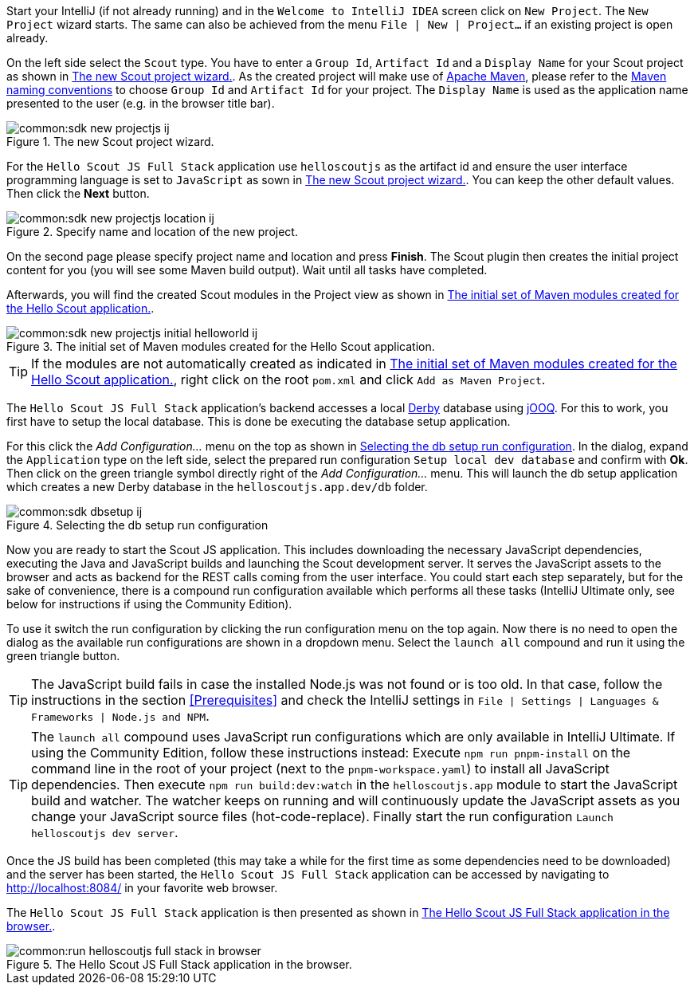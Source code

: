 :experimental:

Start your IntelliJ (if not already running) and in the `Welcome to IntelliJ IDEA` screen click on `New Project`. The `New Project` wizard starts.
The same can also be achieved from the menu `File | New | Project...` if an existing project is open already.

On the left side select the `Scout` type.
You have to enter a `Group Id`, `Artifact Id` and a `Display Name` for your Scout project as shown in <<img-sdk_new_projectjs_wizard_ij>>.
As the created project will make use of https://maven.apache.org/[Apache Maven], please refer to the https://maven.apache.org/guides/mini/guide-naming-conventions.html[Maven naming conventions] to choose  `Group Id` and `Artifact Id` for your project.
The `Display Name` is used as the application name presented to the user (e.g. in the browser title bar).

[[img-sdk_new_projectjs_wizard_ij]]
.The new Scout project wizard.
image::common:sdk_new_projectjs_ij.png[]

For the `Hello Scout JS Full Stack` application use `helloscoutjs` as the artifact id and ensure the user interface programming language is set to `JavaScript` as sown in <<img-sdk_new_projectjs_wizard_ij>>.
You can keep the other default values. Then click the btn:[Next] button.

[[img-sdk_new_projectjs_location_ij]]
.Specify name and location of the new project.
image::common:sdk_new_projectjs_location_ij.png[]
On the second page please specify project name and location and press btn:[Finish].
The Scout plugin then creates the initial project content for you (you will see some Maven build output).
Wait until all tasks have completed.

Afterwards, you will find the created Scout modules in the Project view as shown in <<img-sdk_new_projectjs_initial_helloworld_ij>>.

[[img-sdk_new_projectjs_initial_helloworld_ij]]
.The initial set of Maven modules created for the Hello Scout application.
image::common:sdk_new_projectjs_initial_helloworld_ij.png[]

TIP: If the modules are not automatically created as indicated in <<img-sdk_new_projectjs_initial_helloworld_ij>>, right click on the root `pom.xml` and click `Add as Maven Project`.

The `Hello Scout JS Full Stack` application's backend accesses a local https://db.apache.org/derby/[Derby] database using https://www.jooq.org/[jOOQ].
For this to work, you first have to setup the local database. This is done be executing the database setup application.

For this click the [menu]_Add Configuration..._ menu on the top as shown in <<img-start_dbsetup_ij>>.
In the dialog, expand the `Application` type on the left side, select the prepared run configuration `Setup local dev database` and confirm with btn:[Ok].
Then click on the green triangle symbol directly right of the [menu]_Add Configuration..._ menu.
This will launch the db setup application which creates a new Derby database in the `helloscoutjs.app.dev/db` folder.

[[img-start_dbsetup_ij]]
.Selecting the db setup run configuration
image::common:sdk_dbsetup_ij.png[]

Now you are ready to start the Scout JS application.
This includes downloading the necessary JavaScript dependencies, executing the Java and JavaScript builds and launching the Scout development server.
It serves the JavaScript assets to the browser and acts as backend for the REST calls coming from the user interface.
You could start each step separately, but for the sake of convenience, there is a compound run configuration available which performs all these tasks (IntelliJ Ultimate only, see below for instructions if using the Community Edition).

To use it switch the run configuration by clicking the run configuration menu on the top again.
Now there is no need to open the dialog as the available run configurations are shown in a dropdown menu.
Select the `launch all` compound and run it using the green triangle button.

TIP: The JavaScript build fails in case the installed Node.js was not found or is too old.
In that case, follow the instructions in the section <<Prerequisites>> and check the IntelliJ settings in `File | Settings | Languages & Frameworks | Node.js and NPM`.

TIP: The `launch all` compound uses JavaScript run configurations which are only available in IntelliJ Ultimate.
If using the Community Edition, follow these instructions instead:
Execute `npm run pnpm-install` on the command line in the root of your project (next to the `pnpm-workspace.yaml`) to install all JavaScript dependencies.
Then execute `npm run build:dev:watch` in the `helloscoutjs.app` module to start the JavaScript build and watcher.
The watcher keeps on running and will continuously update the JavaScript assets as you change your JavaScript source files (hot-code-replace).
Finally start the run configuration `Launch helloscoutjs dev server`.

Once the JS build has been completed (this may take a while for the first time as some dependencies need to be downloaded) and the server has been started, the `Hello Scout JS Full Stack` application can be accessed by navigating to http://localhost:8084/ in your favorite web browser.

The `Hello Scout JS Full Stack` application is then presented as shown in <<img-start_browser_hellojs_ij>>.

[[img-start_browser_hellojs_ij]]
.The Hello Scout JS Full Stack application in the browser.
image::common:run_helloscoutjs_full_stack_in_browser.png[]
